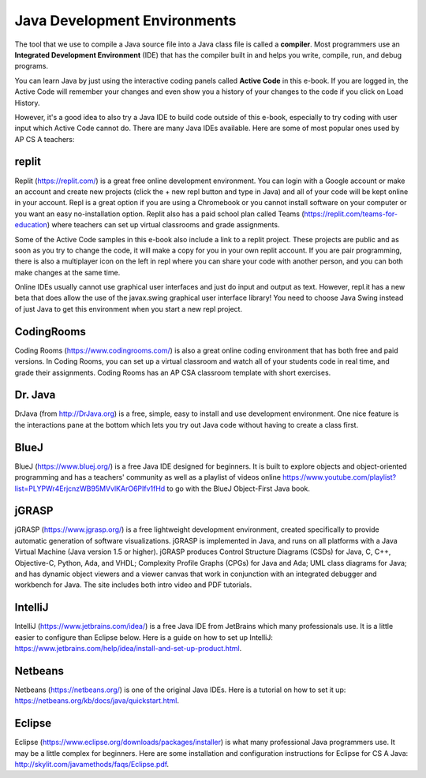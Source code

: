 Java Development Environments
====================================
    
..	index::
	single: IDE
	single: Integrated Development Environment
	single: DrJava
	single: compiler
	single: repl.it
    single: Eclipse
    single: BlueJ
    single: Netbeans
    
The tool that we use to compile a Java source file into a Java class file is called a **compiler**.  Most programmers use an **Integrated Development Environment** (IDE) that has the compiler built in and helps you write, compile, run, and debug programs. 

You can learn Java by just using the interactive coding panels called **Active Code** in this e-book. If you are logged in, the Active Code will remember your changes and even show you a history of your changes to the code if you click on Load History.  

However, it's a good idea to also try a Java IDE to build code outside of this e-book, especially to try coding with user input which Active Code cannot do. There are many Java IDEs available. Here are some of most popular ones used by AP CS A teachers:

replit
-------

Replit (https://replit.com/) is a great free online development environment. You can login with a Google account or make an account and create new projects (click the + new repl button and type in Java) and all of your code will be kept online in your account. Repl is a great option if you are using a Chromebook or you cannot install software on your computer or you want an easy no-installation option.  Replit also has a paid school plan called Teams (https://replit.com/teams-for-education) where teachers can set up virtual classrooms and grade assignments.

Some of the Active Code samples in this e-book also include a link to a replit project. These projects are public and as soon as you try to change the code, it will make a copy for you in your own replit account. If you are pair programming, there is also a multiplayer icon on the left in repl where you can share your code with another person, and you can both make changes at the same time. 

Online IDEs usually cannot use graphical user interfaces and just do input and output as text. However, repl.it has a new beta that does allow the use of the javax.swing graphical user interface library! You need to choose Java Swing instead of just Java to get this environment when you start a new repl project. 

CodingRooms
-----------

Coding Rooms (https://www.codingrooms.com/) is also a great online coding environment that has both free and paid versions. In Coding Rooms, you can set up a virtual classroom and watch all of your students code in real time, and grade their assignments. Coding Rooms has an AP CSA classroom template with short exercises.

Dr. Java
--------

DrJava (from http://DrJava.org) is a free, simple, easy to install and use development environment.  One nice feature is the interactions pane at the bottom which lets you try out Java code without having to create a class first. 


BlueJ
-----

BlueJ (https://www.bluej.org/) is a free Java IDE designed for beginners. It is built to explore objects and object-oriented programming and has a teachers' community as well as a playlist of videos online https://www.youtube.com/playlist?list=PLYPWr4ErjcnzWB95MVvlKArO6PIfv1fHd to go with the BlueJ Object-First Java book.

jGRASP
------

jGRASP (https://www.jgrasp.org/) is a free lightweight development environment, created specifically to provide automatic generation of software visualizations. jGRASP is implemented in Java, and runs on all platforms with a Java Virtual Machine (Java version 1.5 or higher). jGRASP produces Control Structure Diagrams (CSDs) for Java, C, C++, Objective-C, Python, Ada, and VHDL; Complexity Profile Graphs (CPGs) for Java and Ada; UML class diagrams for Java; and has dynamic object viewers and a viewer canvas that work in conjunction with an integrated debugger and workbench for Java.  The site includes both intro video and PDF tutorials.

IntelliJ
--------
IntelliJ (https://www.jetbrains.com/idea/) is a free Java IDE from JetBrains which many professionals use. It is a little easier to configure than Eclipse below. Here is a guide on how to set up IntelliJ: https://www.jetbrains.com/help/idea/install-and-set-up-product.html.

Netbeans
--------

Netbeans (https://netbeans.org/) is one of the original Java IDEs.  Here is a tutorial on how to set it up: https://netbeans.org/kb/docs/java/quickstart.html.


Eclipse
-------

Eclipse (https://www.eclipse.org/downloads/packages/installer) is what many professional Java programmers use. It may be a little complex for beginners. Here are some installation and configuration instructions for Eclipse for CS A Java: http://skylit.com/javamethods/faqs/Eclipse.pdf.

.. raw:: html
    
    <script src="../_static/custom-csawesome.js"></script>